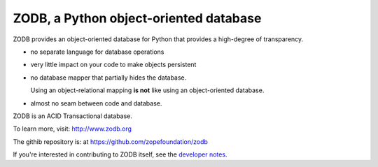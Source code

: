 =======================================
ZODB, a Python object-oriented database
=======================================

ZODB provides an object-oriented database for Python that provides a
high-degree of transparency.

- no separate language for database operations

- very little impact on your code to make objects persistent

- no database mapper that partially hides the database.

  Using an object-relational mapping **is not** like using an
  object-oriented database.

- almost no seam between code and database.

ZODB is an ACID Transactional database.

To learn more, visit: http://www.zodb.org

The githib repository is: at https://github.com/zopefoundation/zodb

If you're interested in contributing to ZODB itself, see the
`developer notes <DEVELOPERS.rst>`_.
